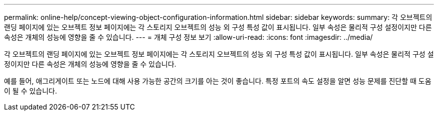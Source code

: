 ---
permalink: online-help/concept-viewing-object-configuration-information.html 
sidebar: sidebar 
keywords:  
summary: 각 오브젝트의 랜딩 페이지에 있는 오브젝트 정보 페이지에는 각 스토리지 오브젝트의 성능 외 구성 특성 값이 표시됩니다. 일부 속성은 물리적 구성 설정이지만 다른 속성은 개체의 성능에 영향을 줄 수 있습니다. 
---
= 개체 구성 정보 보기
:allow-uri-read: 
:icons: font
:imagesdir: ../media/


[role="lead"]
각 오브젝트의 랜딩 페이지에 있는 오브젝트 정보 페이지에는 각 스토리지 오브젝트의 성능 외 구성 특성 값이 표시됩니다. 일부 속성은 물리적 구성 설정이지만 다른 속성은 개체의 성능에 영향을 줄 수 있습니다.

예를 들어, 애그리게이트 또는 노드에 대해 사용 가능한 공간의 크기를 아는 것이 좋습니다. 특정 포트의 속도 설정을 알면 성능 문제를 진단할 때 도움이 될 수 있습니다.
